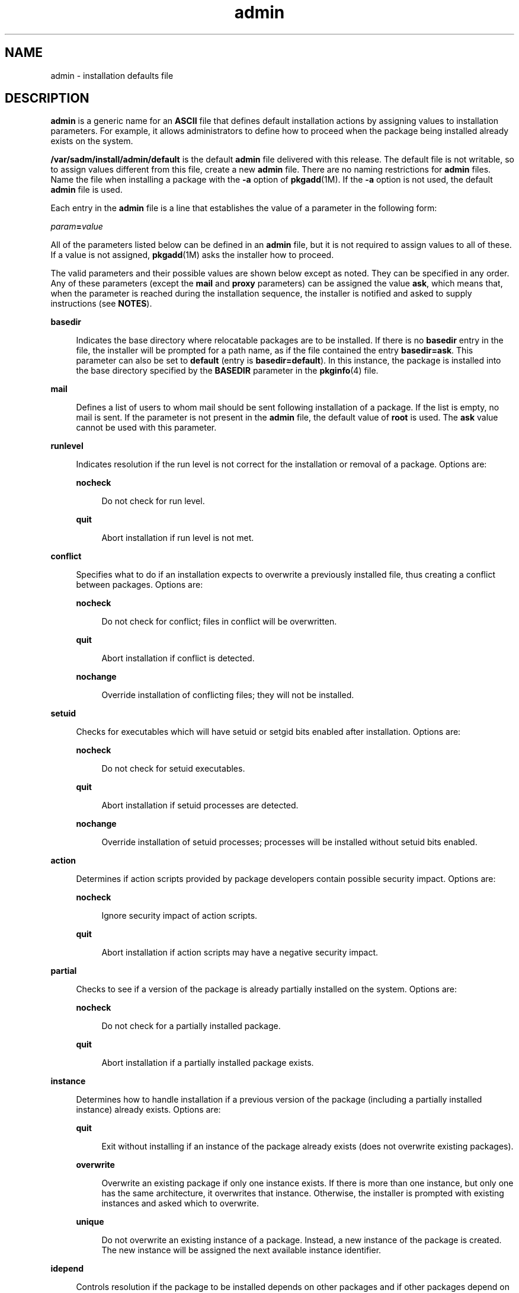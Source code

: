 '\" te
.\" Copyright (c) 1998, 2011, Oracle and/or its affiliates. All rights reserved.
.\" Copyright 1989 AT&T
.TH admin 4 "30 Dec 2011" "SunOS 5.11" "File Formats"
.SH NAME
admin \- installation defaults file
.SH DESCRIPTION
.sp
.LP
\fBadmin\fR is a generic name for an \fBASCII\fR file that defines default installation actions by assigning values to installation parameters. For example, it allows administrators to define how to proceed when the package being installed already exists on the system.
.sp
.LP
\fB/var/sadm/install/admin/default\fR is the default \fBadmin\fR file delivered with this release. The default file is not writable, so to assign values different from this file, create a new \fBadmin\fR file. There are no naming restrictions for \fBadmin\fR files. Name the file when installing a package with the \fB-a\fR option of \fBpkgadd\fR(1M). If the \fB-a\fR option is not used, the default \fBadmin\fR file is used.
.sp
.LP
Each entry in the \fBadmin\fR file is a line that establishes the value of a parameter in the following form:
.sp
.LP
\fIparam\fR\fB=\fR\fIvalue\fR
.sp
.LP
All of the parameters listed below can be defined in an \fBadmin\fR file, but it is not required to assign values to all of these. If a value is not assigned, \fBpkgadd\fR(1M) asks the installer how to proceed.
.sp
.LP
The valid parameters and their possible values are shown below except as noted. They can be specified in any order. Any of these parameters (except the \fBmail\fR and \fBproxy\fR parameters) can be assigned the value \fBask\fR, which means that, when the parameter is reached during the installation sequence, the installer is notified and asked to supply instructions (see \fBNOTES\fR).
.sp
.ne 2
.mk
.na
\fB\fBbasedir\fR\fR
.ad
.sp .6
.RS 4n
Indicates the base directory where relocatable packages are to be installed. If there is no \fBbasedir\fR entry in the file, the installer will be prompted for a path name, as if the file contained the entry \fBbasedir=ask\fR. This parameter can also be set to \fBdefault\fR (entry is \fBbasedir=default\fR). In this instance, the package is installed into the base directory specified by the \fBBASEDIR\fR parameter in the \fBpkginfo\fR(4) file.
.RE

.sp
.ne 2
.mk
.na
\fB\fBmail\fR\fR
.ad
.sp .6
.RS 4n
Defines a list of users to whom mail should be sent following installation of a package. If the list is empty, no mail is sent. If the parameter is not present in the \fBadmin\fR file, the default value of \fBroot\fR is used. The \fBask\fR value cannot be used with this parameter.
.RE

.sp
.ne 2
.mk
.na
\fB\fBrunlevel\fR\fR
.ad
.sp .6
.RS 4n
Indicates resolution if the run level is not correct for the installation or removal of a package. Options are: 
.sp
.ne 2
.mk
.na
\fB\fBnocheck\fR\fR
.ad
.sp .6
.RS 4n
Do not check for run level.
.RE

.sp
.ne 2
.mk
.na
\fB\fBquit\fR\fR
.ad
.sp .6
.RS 4n
Abort installation if run level is not met.
.RE

.RE

.sp
.ne 2
.mk
.na
\fB\fBconflict\fR\fR
.ad
.sp .6
.RS 4n
Specifies what to do if an installation expects to overwrite a previously installed file, thus creating a conflict between packages. Options are: 
.sp
.ne 2
.mk
.na
\fB\fBnocheck\fR\fR
.ad
.sp .6
.RS 4n
Do not check for conflict; files in conflict will be overwritten.
.RE

.sp
.ne 2
.mk
.na
\fB\fBquit\fR\fR
.ad
.sp .6
.RS 4n
Abort installation if conflict is detected.
.RE

.sp
.ne 2
.mk
.na
\fB\fBnochange\fR\fR
.ad
.sp .6
.RS 4n
Override installation of conflicting files; they will not be installed.
.RE

.RE

.sp
.ne 2
.mk
.na
\fB\fBsetuid\fR\fR
.ad
.sp .6
.RS 4n
Checks for executables which will have setuid or setgid bits enabled after installation. Options are: 
.sp
.ne 2
.mk
.na
\fB\fBnocheck\fR\fR
.ad
.sp .6
.RS 4n
Do not check for setuid executables.
.RE

.sp
.ne 2
.mk
.na
\fB\fBquit\fR\fR
.ad
.sp .6
.RS 4n
Abort installation if setuid processes are detected.
.RE

.sp
.ne 2
.mk
.na
\fB\fBnochange\fR\fR
.ad
.sp .6
.RS 4n
Override installation of setuid processes; processes will be installed without setuid bits enabled.
.RE

.RE

.sp
.ne 2
.mk
.na
\fB\fBaction\fR\fR
.ad
.sp .6
.RS 4n
Determines if action scripts provided by package developers contain possible security impact. Options are: 
.sp
.ne 2
.mk
.na
\fB\fBnocheck\fR\fR
.ad
.sp .6
.RS 4n
Ignore security impact of action scripts.
.RE

.sp
.ne 2
.mk
.na
\fB\fBquit\fR\fR
.ad
.sp .6
.RS 4n
Abort installation if action scripts may have a negative security impact.
.RE

.RE

.sp
.ne 2
.mk
.na
\fB\fBpartial\fR\fR
.ad
.sp .6
.RS 4n
Checks to see if a version of the package is already partially installed on the system. Options are: 
.sp
.ne 2
.mk
.na
\fB\fBnocheck\fR\fR
.ad
.sp .6
.RS 4n
Do not check for a partially installed package.
.RE

.sp
.ne 2
.mk
.na
\fB\fBquit\fR\fR
.ad
.sp .6
.RS 4n
Abort installation if a partially installed package exists.
.RE

.RE

.sp
.ne 2
.mk
.na
\fB\fBinstance\fR\fR
.ad
.sp .6
.RS 4n
Determines how to handle installation if a previous version of the package (including a partially installed instance) already exists. Options are: 
.sp
.ne 2
.mk
.na
\fB\fBquit\fR\fR
.ad
.sp .6
.RS 4n
Exit without installing if an instance of the package already exists (does not overwrite existing packages).
.RE

.sp
.ne 2
.mk
.na
\fB\fBoverwrite\fR\fR
.ad
.sp .6
.RS 4n
Overwrite an existing package if only one instance exists. If there is more than one instance, but only one has the same architecture, it overwrites that instance. Otherwise, the installer is prompted with existing instances and asked which to overwrite.
.RE

.sp
.ne 2
.mk
.na
\fB\fBunique\fR\fR
.ad
.sp .6
.RS 4n
Do not overwrite an existing instance of a package. Instead, a new instance of the package is created. The new instance will be assigned the next available instance identifier.
.RE

.RE

.sp
.ne 2
.mk
.na
\fB\fBidepend\fR\fR
.ad
.sp .6
.RS 4n
Controls resolution if the package to be installed depends on other packages and if other packages depend on the one to be installed. Options are: 
.sp
.ne 2
.mk
.na
\fB\fBnocheck\fR\fR
.ad
.sp .6
.RS 4n
Do not check package dependencies.
.RE

.sp
.ne 2
.mk
.na
\fB\fBquit\fR\fR
.ad
.sp .6
.RS 4n
Abort installation if package dependencies are not met.
.RE

.RE

.sp
.ne 2
.mk
.na
\fB\fBrdepend\fR\fR
.ad
.sp .6
.RS 4n
Controls resolution if other packages depend on the package to be removed. Also determines behavior if registered products components to be removed. Options are: 
.sp
.ne 2
.mk
.na
\fB\fBnocheck\fR\fR
.ad
.sp .6
.RS 4n
Do not check package or product dependencies.
.RE

.sp
.ne 2
.mk
.na
\fB\fBquit\fR\fR
.ad
.sp .6
.RS 4n
Abort removal if package or product dependencies are not met.
.RE

.RE

.sp
.ne 2
.mk
.na
\fB\fBspace\fR\fR
.ad
.sp .6
.RS 4n
Controls resolution if disk space requirements for package are not met. Options are: 
.sp
.ne 2
.mk
.na
\fB\fBnocheck\fR\fR
.ad
.sp .6
.RS 4n
Do not check space requirements (installation fails if it runs out of space).
.RE

.sp
.ne 2
.mk
.na
\fB\fBquit\fR\fR
.ad
.sp .6
.RS 4n
Abort installation if space requirements are not met.
.RE

.RE

.sp
.ne 2
.mk
.na
\fB\fBauthentication\fR\fR
.ad
.sp .6
.RS 4n
Controls resolution when a datastream package with signature is to be installed. Options are:
.sp
.ne 2
.mk
.na
\fB\fBnocheck\fR\fR
.ad
.sp .6
.RS 4n
Do not verify package signature. This also disables the use of the Online Certificate Status Protocol (OCSP) to validate the package's signing certificate.
.RE

.sp
.ne 2
.mk
.na
\fB\fBquit\fR\fR
.ad
.sp .6
.RS 4n
Abort installation if package signature cannot be verified.
.RE

.RE

.sp
.ne 2
.mk
.na
\fB\fBnetworktimeout\fR\fR
.ad
.sp .6
.RS 4n
Number of seconds to wait before giving up a network connection when downloading a package. This entry must be a positive integer. If not present, the default value of 60 is used.
.RE

.sp
.ne 2
.mk
.na
\fB\fBnetworkretries\fR\fR
.ad
.sp .6
.RS 4n
Number of times to retry a failed network connection when downloading a package. This entry must be a positive integer. If not present, the default value of 5 is used.
.RE

.sp
.ne 2
.mk
.na
\fB\fBkeystore\fR\fR
.ad
.sp .6
.RS 4n
Location of trusted certificates used when downloading packages over SSL and when verifying signatures on packages. This is the base directory of the certificate location for trusted certificates used when validating digital signatures on packages. For example, if this setting is \fB/var/sadm/security\fR, then \fBpkgadd\fR will use \fB/var/sadm/security/pkgadd/truststore\fR, then \fB/var/sadm/security/truststore\fR when searching for trusted certificates. See \fBKEYSTORE LOCATIONS\fR and \fBKEYSTORE AND CERTIFICATE FORMATS\fR in \fBpkgadd\fR(1M) for details on certificate store format and usage.
.RE

.sp
.ne 2
.mk
.na
\fB\fBproxy\fR\fR
.ad
.sp .6
.RS 4n
The default proxy to use when installing packages from the network. Currently, only HTTP or HTTPS proxies are supported. If this field is blank or nonexistent, then no proxy will be used.
.RE

.sp
.ne 2
.mk
.na
\fB\fBrscriptalt=root | noaccess\fR\fR
.ad
.sp .6
.RS 4n
Determines the user that will run request scripts. This parameter can have either of the values described below. See \fBpkgadd\fR(1M) for details on the conditions under which this parameter is useful.
.sp
.ne 2
.mk
.na
\fB\fBroot\fR\fR
.ad
.sp .6
.RS 4n
Run request script as user \fBinstall\fR, if such a user exists, with the privileges of that user. Otherwise, run script as user \fBroot\fR, with UID equal to 0 and with all/zone privileges. (See \fBzones\fR(5).)
.RE

.sp
.ne 2
.mk
.na
\fB\fBnoaccess\fR\fR
.ad
.sp .6
.RS 4n
Run request script as user \fBinstall\fR, if such a user exists, with the privileges of that user. Otherwise, run script as user \fBnoaccess\fR, with the basic privileges of the unprivileged user \fBnoaccess\fR.
.RE

If this parameter is not present or has a null value, the user \fBnoaccess\fR is assumed. Likewise, if this parameter is set to anything other than the values described here, a warning is issued, and \fBnoaccess\fR is assumed. \fBrscriptalt\fR is not present in the default  \fBadmin\fR file, \fB/var/sadm/install/admin/default\fR. In this case, request scripts are run as the user \fBnoaccess\fR.
.RE

.SH EXAMPLES
.LP
\fBExample 1 \fRDefault \fBadmin\fR File
.sp
.LP
The default \fBadmin\fR file, named \fBdefault\fR, is shipped with user-, group-, and world-read privileges (444). Its contents are as follows:

.sp
.in +2
.nf
mail=
instance=unique                                                   
partial=ask                                                        
runlevel=ask
idepend=ask
rdepend=ask
space=ask
setuid=ask
conflict=ask
action=ask
basedir=default
authentication=quit
networktimeout=10
networkretries=3
keystore=/var/sadm/security
proxy=
.fi
.in -2
.sp

.LP
\fBExample 2 \fRSample \fBadmin\fR file.
.sp
.LP
Below is a sample \fBadmin\fR file.

.sp
.in +2
.nf
basedir=default
runlevel=quit
conflict=quit
setuid=quit
action=quit
partial=quit
instance=unique
idepend=quit
rdepend=quit
space=quit
authentication=quit
networktimeout=10
networkretries=5
keystore=/opt/certs
proxy=syrinx.eng.example.com:8080
.fi
.in -2
.sp

.SH FILES
.sp
.LP
The default \fBadmin\fR file is consulted during package installation when no other \fBadmin\fR file is specified.
.sp
.ne 2
.mk
.na
\fB\fB/var/sadm/install/admin/default\fR\fR
.ad
.sp .6
.RS 4n
default \fBadmin\fR file
.RE

.SH ATTRIBUTES
.sp
.LP
See \fBattributes\fR(5) for descriptions of the following attributes:
.sp

.sp
.TS
tab() box;
cw(2.75i) |cw(2.75i) 
lw(2.75i) |lw(2.75i) 
.
ATTRIBUTE TYPEATTRIBUTE VALUE
_
Availabilitypackage/svr4
_
Interface StabilityCommitted
.TE

.SH SEE ALSO
.sp
.LP
\fBpkgadd\fR(1M), \fBpkginfo\fR(4), \fBattributes\fR(5), \fBzones\fR(5)
.SH NOTES
.sp
.LP
The value \fBask\fR should not be defined in an \fBadmin\fR file that will be used for non-interactive installation (because, by definition, there is no installer interaction). Doing so causes installation to fail at the point when input is needed.
